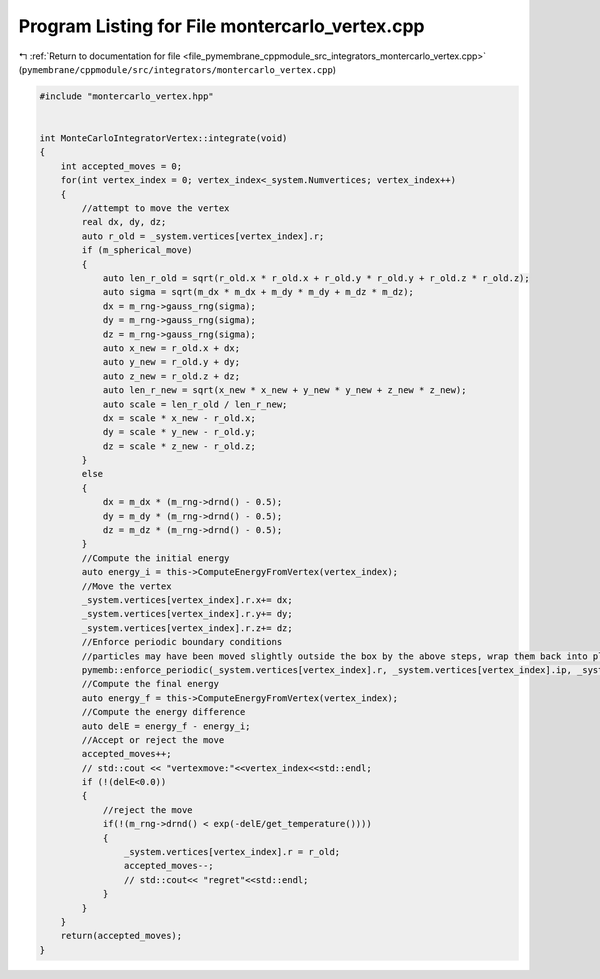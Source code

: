 
.. _program_listing_file_pymembrane_cppmodule_src_integrators_montercarlo_vertex.cpp:

Program Listing for File montercarlo_vertex.cpp
===============================================

|exhale_lsh| :ref:`Return to documentation for file <file_pymembrane_cppmodule_src_integrators_montercarlo_vertex.cpp>` (``pymembrane/cppmodule/src/integrators/montercarlo_vertex.cpp``)

.. |exhale_lsh| unicode:: U+021B0 .. UPWARDS ARROW WITH TIP LEFTWARDS

.. code-block:: cpp

   #include "montercarlo_vertex.hpp"
   
   
   int MonteCarloIntegratorVertex::integrate(void)
   {
       int accepted_moves = 0;
       for(int vertex_index = 0; vertex_index<_system.Numvertices; vertex_index++)
       {
           //attempt to move the vertex
           real dx, dy, dz;
           auto r_old = _system.vertices[vertex_index].r;
           if (m_spherical_move)
           {
               auto len_r_old = sqrt(r_old.x * r_old.x + r_old.y * r_old.y + r_old.z * r_old.z);
               auto sigma = sqrt(m_dx * m_dx + m_dy * m_dy + m_dz * m_dz);
               dx = m_rng->gauss_rng(sigma);
               dy = m_rng->gauss_rng(sigma);
               dz = m_rng->gauss_rng(sigma);
               auto x_new = r_old.x + dx;
               auto y_new = r_old.y + dy;
               auto z_new = r_old.z + dz;
               auto len_r_new = sqrt(x_new * x_new + y_new * y_new + z_new * z_new);
               auto scale = len_r_old / len_r_new;
               dx = scale * x_new - r_old.x;
               dy = scale * y_new - r_old.y;
               dz = scale * z_new - r_old.z;
           }
           else
           {
               dx = m_dx * (m_rng->drnd() - 0.5);
               dy = m_dy * (m_rng->drnd() - 0.5);
               dz = m_dz * (m_rng->drnd() - 0.5);
           }
           //Compute the initial energy
           auto energy_i = this->ComputeEnergyFromVertex(vertex_index);
           //Move the vertex
           _system.vertices[vertex_index].r.x+= dx;
           _system.vertices[vertex_index].r.y+= dy;
           _system.vertices[vertex_index].r.z+= dz;
           //Enforce periodic boundary conditions
           //particles may have been moved slightly outside the box by the above steps, wrap them back into place
           pymemb::enforce_periodic(_system.vertices[vertex_index].r, _system.vertices[vertex_index].ip, _system.get_box());
           //Compute the final energy
           auto energy_f = this->ComputeEnergyFromVertex(vertex_index);
           //Compute the energy difference
           auto delE = energy_f - energy_i;
           //Accept or reject the move
           accepted_moves++;
           // std::cout << "vertexmove:"<<vertex_index<<std::endl;
           if (!(delE<0.0))
           {
               //reject the move
               if(!(m_rng->drnd() < exp(-delE/get_temperature())))
               {
                   _system.vertices[vertex_index].r = r_old;
                   accepted_moves--;
                   // std::cout<< "regret"<<std::endl;
               }
           }
       }
       return(accepted_moves);
   }

